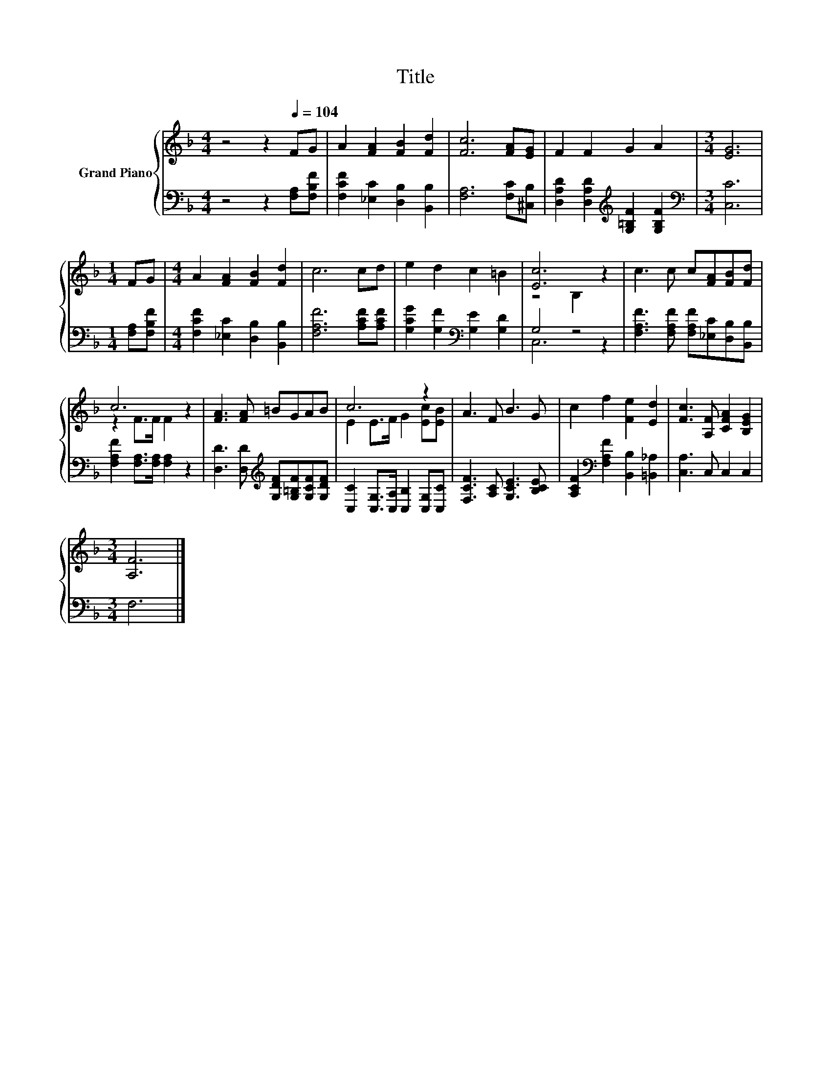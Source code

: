 X:1
T:Title
%%score { ( 1 3 ) | ( 2 4 ) }
L:1/8
M:4/4
K:F
V:1 treble nm="Grand Piano"
V:3 treble 
V:2 bass 
V:4 bass 
V:1
 z4 z2[Q:1/4=104] FG | A2 [FA]2 [FB]2 [Fd]2 | [Fc]6 [FA][EG] | F2 F2 G2 A2 |[M:3/4] [EG]6 | %5
[M:1/4] FG |[M:4/4] A2 [FA]2 [FB]2 [Fd]2 | c6 cd | e2 d2 c2 =B2 | [Ec]6 z2 | c3 c c[FA][FB][Fd] | %11
 c6 z2 | [FA]3 [FA] =BGAB | c6 z2 | A3 F B3 G | c2 f2 [Fe]2 [Ed]2 | [Fc]3 [A,F] [CFA]2 [B,EG]2 | %17
[M:3/4] [A,F]6 |] %18
V:2
 z4 z2 [F,A,][F,B,F] | [F,CF]2 [_E,C]2 [D,B,]2 [B,,B,]2 | [F,A,]6 [F,C][^C,B,] | %3
 [D,A,D]2 [D,A,D]2[K:treble] [G,=B,F]2 [G,B,F]2 |[M:3/4][K:bass] [C,C]6 |[M:1/4] [F,A,][F,B,F] | %6
[M:4/4] [F,CF]2 [_E,C]2 [D,B,]2 [B,,B,]2 | [F,A,F]6 [A,CF][A,CF] | %8
 [G,CG]2 [G,F]2[K:bass] [G,E]2 [G,D]2 | G,4 z4 | [F,A,F]3 [F,A,F] [F,A,F][_E,C][D,B,][B,,B,] | %11
 [F,A,F]2 [F,A,]>[F,A,] [F,A,]2 z2 | [D,D]3 [D,D][K:treble] [G,DF][G,=B,F][G,CF][G,DF] | %13
 [C,C]2 [C,G,]>[C,A,] [C,B,]2 [C,G,][C,C] | [F,CF]3 [A,C] [G,CE]3 [B,CE] | %15
 [A,CF]2[K:bass] [F,A,F]2 [B,,B,]2 [=B,,_A,]2 | [C,A,]3 C, C,2 C,2 |[M:3/4] F,6 |] %18
V:3
 x8 | x8 | x8 | x8 |[M:3/4] x6 |[M:1/4] x2 |[M:4/4] x8 | x8 | x8 | z4 B,2 z2 | x8 | z2 F>F F2 z2 | %12
 x8 | E2 E>F G2 [Ec][EB] | x8 | x8 | x8 |[M:3/4] x6 |] %18
V:4
 x8 | x8 | x8 | x4[K:treble] x4 |[M:3/4][K:bass] x6 |[M:1/4] x2 |[M:4/4] x8 | x8 | x4[K:bass] x4 | %9
 C,6 z2 | x8 | x8 | x4[K:treble] x4 | x8 | x8 | x2[K:bass] x6 | x8 |[M:3/4] x6 |] %18

